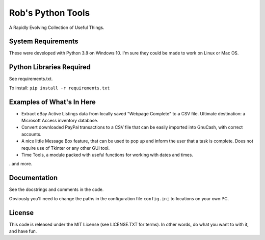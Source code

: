 Rob's Python Tools
##################

A Rapidly Evolving Collection of Useful Things.

System Requirements
===================
These were developed with Python 3.8 on Windows 10.  I'm sure they could be made to work on Linux or Mac OS.


Python Libraries Required
=========================
See requirements.txt.  

To install: 
``pip install -r requirements.txt``


Examples of What's In Here
==========================
* Extract eBay Active Listings data from locally saved "Webpage Complete" to a CSV file.  Ultimate destination: a Microsoft Access inventory database.
* Convert downloaded PayPal transactions to a CSV file that can be easily imported into GnuCash, with correct accounts.
* A nice little Message Box feature, that can be used to pop up and inform the user that a task is complete.  Does not require use of Tkinter or any other GUI tool.
* Time Tools, a module packed with useful functions for working with dates and times. 

..and more.


Documentation
=============
See the docstrings and comments in the code.  

Obviously you'll need to change the paths in the configuration file ``config.ini`` to locations on your own PC.


License
=======
This code is released under the MIT License (see LICENSE.TXT for terms).  In other words, do what you want to with it, and have fun.

